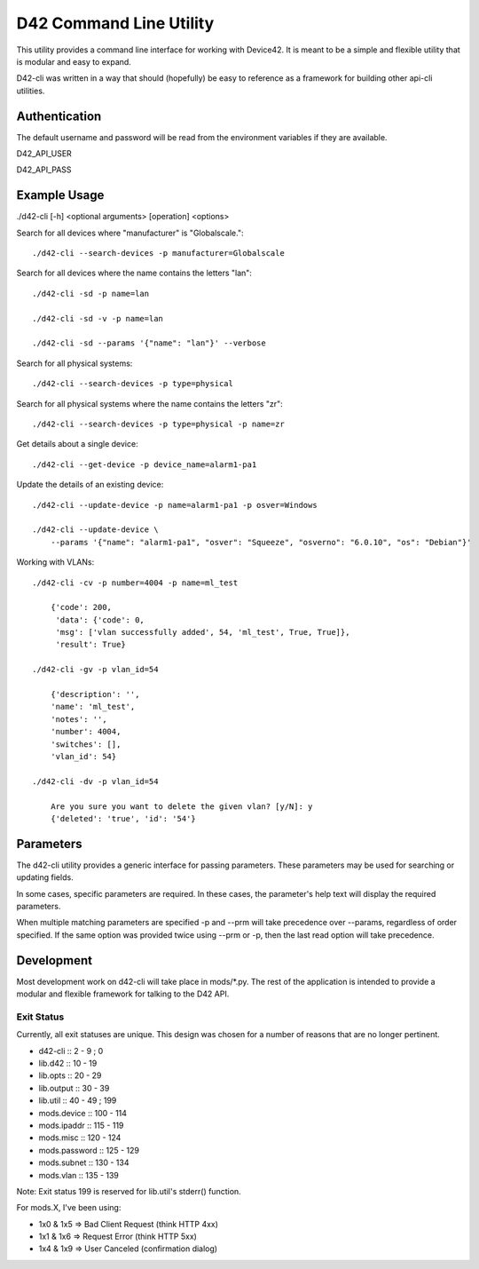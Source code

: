 D42 Command Line Utility
========================

This utility provides a command line interface for working with Device42. It is
meant to be a simple and flexible utility that is modular and easy to expand.

D42-cli was written in a way that should (hopefully) be easy to reference as a
framework for building other api-cli utilities.

Authentication
--------------

The default username and password will be read from the environment variables
if they are available.

D42_API_USER

D42_API_PASS

Example Usage
-------------

./d42-cli [-h] <optional arguments> [operation] <options>

Search for all devices where "manufacturer" is "Globalscale."::

    ./d42-cli --search-devices -p manufacturer=Globalscale

Search for all devices where the name contains the letters "lan"::

    ./d42-cli -sd -p name=lan

    ./d42-cli -sd -v -p name=lan

    ./d42-cli -sd --params '{"name": "lan"}' --verbose

Search for all physical systems::

    ./d42-cli --search-devices -p type=physical

Search for all physical systems where the name contains the letters "zr"::

    ./d42-cli --search-devices -p type=physical -p name=zr

Get details about a single device::

    ./d42-cli --get-device -p device_name=alarm1-pa1

Update the details of an existing device::

    ./d42-cli --update-device -p name=alarm1-pa1 -p osver=Windows

    ./d42-cli --update-device \
        --params '{"name": "alarm1-pa1", "osver": "Squeeze", "osverno": "6.0.10", "os": "Debian"}'

Working with VLANs::

    ./d42-cli -cv -p number=4004 -p name=ml_test

        {'code': 200,
         'data': {'code': 0,
         'msg': ['vlan successfully added', 54, 'ml_test', True, True]},
         'result': True}

    ./d42-cli -gv -p vlan_id=54

        {'description': '',
        'name': 'ml_test',
        'notes': '',
        'number': 4004,
        'switches': [],
        'vlan_id': 54}

    ./d42-cli -dv -p vlan_id=54

        Are you sure you want to delete the given vlan? [y/N]: y
        {'deleted': 'true', 'id': '54'}


Parameters
----------

The d42-cli utility provides a generic interface for passing parameters. These
parameters may be used for searching or updating fields.

In some cases, specific parameters are required. In these cases, the parameter's
help text will display the required parameters.

When multiple matching parameters are specified -p and --prm will take precedence
over --params, regardless of order specified. If the same option was provided twice
using --prm or -p, then the last read option will take precedence.

Development
-----------

Most development work on d42-cli will take place in mods/\*.py. The rest of the
application is intended to provide a modular and flexible framework for talking
to the D42 API.

Exit Status
~~~~~~~~~~~

Currently, all exit statuses are unique. This design was chosen for a number of
reasons that are no longer pertinent.

* d42-cli       ::   2 -   9 ; 0
* lib.d42       ::  10 -  19
* lib.opts      ::  20 -  29
* lib.output    ::  30 -  39
* lib.util      ::  40 -  49 ; 199
* mods.device   :: 100 - 114
* mods.ipaddr   :: 115 - 119
* mods.misc     :: 120 - 124
* mods.password :: 125 - 129
* mods.subnet   :: 130 - 134
* mods.vlan     :: 135 - 139

Note: Exit status 199 is reserved for lib.util's stderr() function.

For mods.X, I've been using:

* 1x0 & 1x5 => Bad Client Request (think HTTP 4xx)
* 1x1 & 1x6 => Request Error (think HTTP 5xx)
* 1x4 & 1x9 => User Canceled (confirmation dialog)
